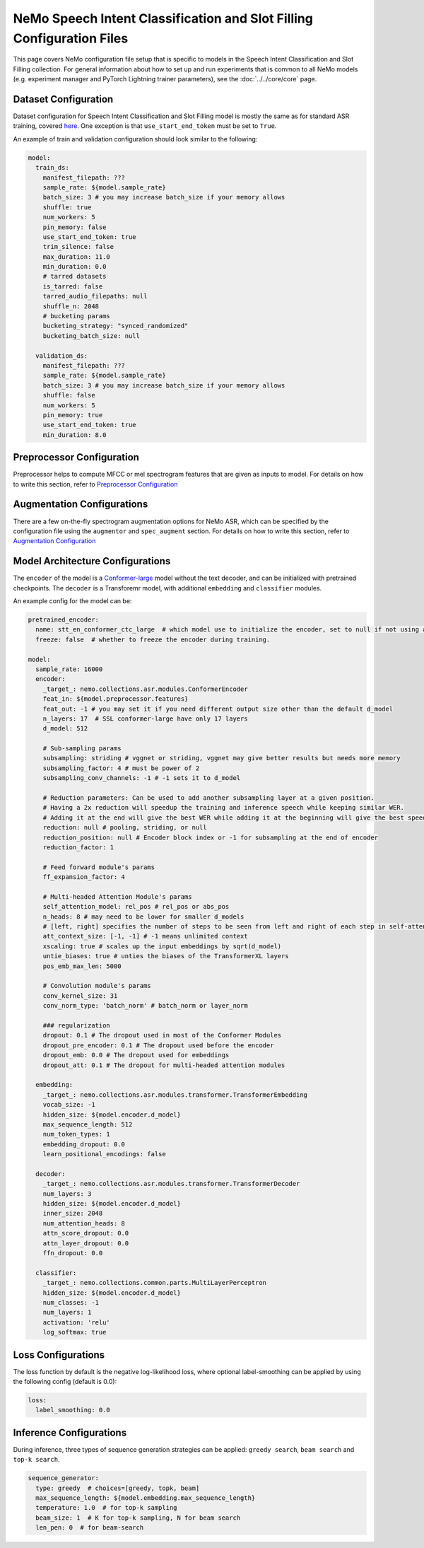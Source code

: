 NeMo Speech Intent Classification and Slot Filling Configuration Files
=======================================================================

This page covers NeMo configuration file setup that is specific to models in the Speech Intent Classification and Slot Filling collection.
For general information about how to set up and run experiments that is common to all NeMo models (e.g.
experiment manager and PyTorch Lightning trainer parameters), see the :doc:`../../core/core`  page.

Dataset Configuration
---------------------

Dataset configuration for Speech Intent Classification and Slot Filling model is mostly the same as for standard ASR training,
covered `here <../configs.html#Dataset Configuration>`__. One exception is that ``use_start_end_token`` must be set to ``True``.

An example of train and validation configuration should look similar to the following:

.. code-block:: yaml

  model:
    train_ds:
      manifest_filepath: ???
      sample_rate: ${model.sample_rate}
      batch_size: 3 # you may increase batch_size if your memory allows
      shuffle: true
      num_workers: 5
      pin_memory: false
      use_start_end_token: true
      trim_silence: false
      max_duration: 11.0
      min_duration: 0.0
      # tarred datasets
      is_tarred: false
      tarred_audio_filepaths: null
      shuffle_n: 2048
      # bucketing params
      bucketing_strategy: "synced_randomized"
      bucketing_batch_size: null

    validation_ds:
      manifest_filepath: ???
      sample_rate: ${model.sample_rate}
      batch_size: 3 # you may increase batch_size if your memory allows
      shuffle: false
      num_workers: 5
      pin_memory: true
      use_start_end_token: true
      min_duration: 8.0


Preprocessor Configuration
--------------------------

Preprocessor helps to compute MFCC or mel spectrogram features that are given as inputs to model.
For details on how to write this section, refer to `Preprocessor Configuration <../configs.html#preprocessor-configuration>`__

Augmentation Configurations
---------------------------


There are a few on-the-fly spectrogram augmentation options for NeMo ASR, which can be specified by the
configuration file using the ``augmentor`` and ``spec_augment`` section.
For details on how to write this section, refer to `Augmentation Configuration <../configs.html#augmentation-configurations>`__


Model Architecture Configurations
---------------------------------

The ``encoder`` of the model is a `Conformer-large <./models.html#Conformer-CTC>`__ model without the text decoder, and can be initialized with pretrained checkpoints. The ``decoder`` is a Transforemr model, with additional ``embedding`` and ``classifier`` modules.

An example config for the model can be:

.. code-block:: yaml

  pretrained_encoder:
    name: stt_en_conformer_ctc_large  # which model use to initialize the encoder, set to null if not using any. Only used to initialize training, not used in resuming from checkpoint.
    freeze: false  # whether to freeze the encoder during training.

  model:
    sample_rate: 16000
    encoder:
      _target_: nemo.collections.asr.modules.ConformerEncoder
      feat_in: ${model.preprocessor.features}
      feat_out: -1 # you may set it if you need different output size other than the default d_model
      n_layers: 17  # SSL conformer-large have only 17 layers
      d_model: 512

      # Sub-sampling params
      subsampling: striding # vggnet or striding, vggnet may give better results but needs more memory
      subsampling_factor: 4 # must be power of 2
      subsampling_conv_channels: -1 # -1 sets it to d_model

      # Reduction parameters: Can be used to add another subsampling layer at a given position.
      # Having a 2x reduction will speedup the training and inference speech while keeping similar WER.
      # Adding it at the end will give the best WER while adding it at the beginning will give the best speedup.
      reduction: null # pooling, striding, or null
      reduction_position: null # Encoder block index or -1 for subsampling at the end of encoder
      reduction_factor: 1

      # Feed forward module's params
      ff_expansion_factor: 4

      # Multi-headed Attention Module's params
      self_attention_model: rel_pos # rel_pos or abs_pos
      n_heads: 8 # may need to be lower for smaller d_models
      # [left, right] specifies the number of steps to be seen from left and right of each step in self-attention
      att_context_size: [-1, -1] # -1 means unlimited context
      xscaling: true # scales up the input embeddings by sqrt(d_model)
      untie_biases: true # unties the biases of the TransformerXL layers
      pos_emb_max_len: 5000

      # Convolution module's params
      conv_kernel_size: 31
      conv_norm_type: 'batch_norm' # batch_norm or layer_norm

      ### regularization
      dropout: 0.1 # The dropout used in most of the Conformer Modules
      dropout_pre_encoder: 0.1 # The dropout used before the encoder
      dropout_emb: 0.0 # The dropout used for embeddings
      dropout_att: 0.1 # The dropout for multi-headed attention modules

    embedding:
      _target_: nemo.collections.asr.modules.transformer.TransformerEmbedding
      vocab_size: -1
      hidden_size: ${model.encoder.d_model}
      max_sequence_length: 512
      num_token_types: 1
      embedding_dropout: 0.0
      learn_positional_encodings: false

    decoder:
      _target_: nemo.collections.asr.modules.transformer.TransformerDecoder
      num_layers: 3
      hidden_size: ${model.encoder.d_model}
      inner_size: 2048
      num_attention_heads: 8
      attn_score_dropout: 0.0
      attn_layer_dropout: 0.0
      ffn_dropout: 0.0

    classifier:
      _target_: nemo.collections.common.parts.MultiLayerPerceptron
      hidden_size: ${model.encoder.d_model}
      num_classes: -1
      num_layers: 1
      activation: 'relu'
      log_softmax: true


Loss Configurations
---------------------------------

The loss function by default is the negative log-likelihood loss, where optional label-smoothing can be applied by using the following config (default is 0.0):

.. code-block:: yaml

  loss:
    label_smoothing: 0.0


Inference Configurations
---------------------------------
During inference, three types of sequence generation strategies can be applied: ``greedy search``, ``beam search`` and ``top-k search``.

.. code-block:: yaml

  sequence_generator:
    type: greedy  # choices=[greedy, topk, beam]
    max_sequence_length: ${model.embedding.max_sequence_length}
    temperature: 1.0  # for top-k sampling
    beam_size: 1  # K for top-k sampling, N for beam search
    len_pen: 0  # for beam-search
